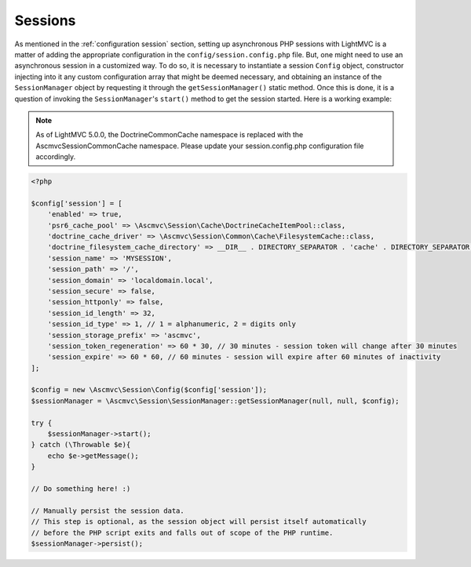 .. _SessionsAnchor:

.. index:: Sessions

.. _sessions:

Sessions
========

As mentioned in the :ref:`configuration session` section, setting up asynchronous PHP sessions with LightMVC is
a matter of adding the appropriate configuration in the ``config/session.config.php`` file. But, one might
need to use an asynchronous session in a customized way. To do so, it is necessary to instantiate a session
``Config`` object, constructor injecting into it any custom configuration array that might be deemed
necessary, and obtaining an instance of the ``SessionManager`` object by requesting it through
the ``getSessionManager()`` static method. Once this is done, it is a question of invoking
the ``SessionManager``'s ``start()`` method to get the session started. Here is a working example:

.. note:: As of LightMVC 5.0.0, the \Doctrine\Common\Cache namespace is replaced with the \Ascmvc\Session\Common\Cache namespace. Please update your session.config.php configuration file accordingly.

.. code-block:: php

    <?php

    $config['session'] = [
        'enabled' => true,
        'psr6_cache_pool' => \Ascmvc\Session\Cache\DoctrineCacheItemPool::class,
        'doctrine_cache_driver' => \Ascmvc\Session\Common\Cache\FilesystemCache::class,
        'doctrine_filesystem_cache_directory' => __DIR__ . DIRECTORY_SEPARATOR . 'cache' . DIRECTORY_SEPARATOR,
        'session_name' => 'MYSESSION',
        'session_path' => '/',
        'session_domain' => 'localdomain.local',
        'session_secure' => false,
        'session_httponly' => false,
        'session_id_length' => 32,
        'session_id_type' => 1, // 1 = alphanumeric, 2 = digits only
        'session_storage_prefix' => 'ascmvc',
        'session_token_regeneration' => 60 * 30, // 30 minutes - session token will change after 30 minutes
        'session_expire' => 60 * 60, // 60 minutes - session will expire after 60 minutes of inactivity
    ];

    $config = new \Ascmvc\Session\Config($config['session']);
    $sessionManager = \Ascmvc\Session\SessionManager::getSessionManager(null, null, $config);

    try {
        $sessionManager->start();
    } catch (\Throwable $e){
        echo $e->getMessage();
    }

    // Do something here! :)

    // Manually persist the session data.
    // This step is optional, as the session object will persist itself automatically
    // before the PHP script exits and falls out of scope of the PHP runtime.
    $sessionManager->persist();
